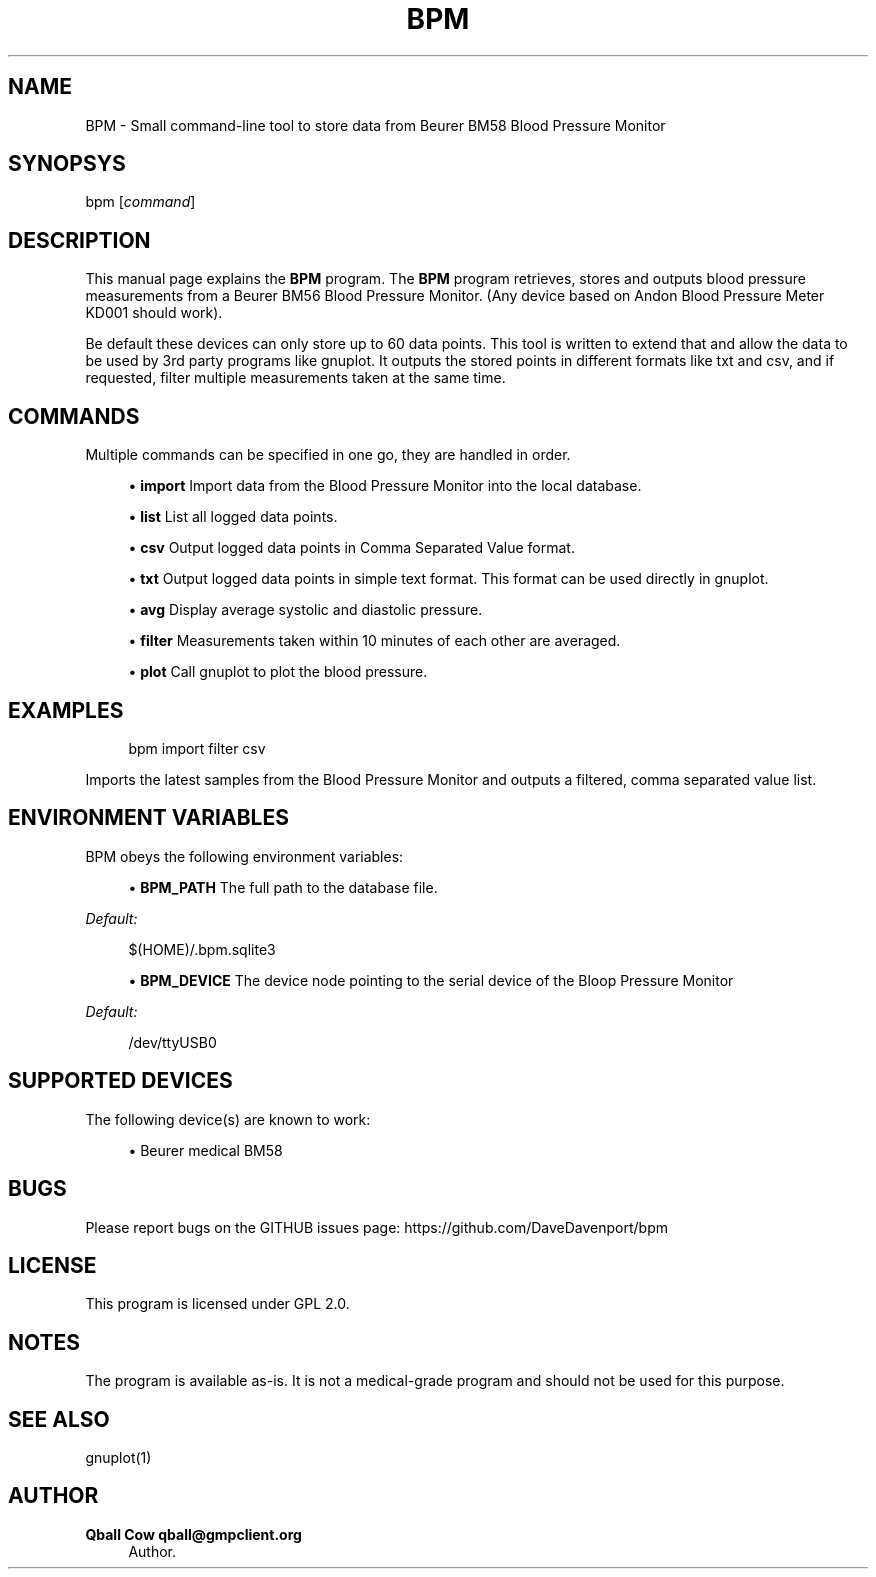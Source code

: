 '\" t
.\"     Title: bpm
.\"    Author: Qball Cow qball@gmpclient.org
.\" Generator: DocBook XSL Stylesheets v1.78.1 <http://docbook.sf.net/>
.\"      Date: 01/04/2014
.\"    Manual: \ \&
.\"    Source: \ \&
.\"  Language: English
.\"
.TH "BPM" "1" "01/04/2014" "\ \&" "\ \&"
.\" -----------------------------------------------------------------
.\" * Define some portability stuff
.\" -----------------------------------------------------------------
.\" ~~~~~~~~~~~~~~~~~~~~~~~~~~~~~~~~~~~~~~~~~~~~~~~~~~~~~~~~~~~~~~~~~
.\" http://bugs.debian.org/507673
.\" http://lists.gnu.org/archive/html/groff/2009-02/msg00013.html
.\" ~~~~~~~~~~~~~~~~~~~~~~~~~~~~~~~~~~~~~~~~~~~~~~~~~~~~~~~~~~~~~~~~~
.ie \n(.g .ds Aq \(aq
.el       .ds Aq '
.\" -----------------------------------------------------------------
.\" * set default formatting
.\" -----------------------------------------------------------------
.\" disable hyphenation
.nh
.\" disable justification (adjust text to left margin only)
.ad l
.\" -----------------------------------------------------------------
.\" * MAIN CONTENT STARTS HERE *
.\" -----------------------------------------------------------------
.SH "NAME"
BPM \- Small command\-line tool to store data from Beurer BM58 Blood Pressure Monitor
.SH "SYNOPSYS"
.sp
bpm [\fIcommand\fR]
.SH "DESCRIPTION"
.sp
This manual page explains the \fBBPM\fR program\&. The \fBBPM\fR program retrieves, stores and outputs blood pressure measurements from a Beurer BM56 Blood Pressure Monitor\&. (Any device based on Andon Blood Pressure Meter KD001 should work)\&.
.sp
Be default these devices can only store up to 60 data points\&. This tool is written to extend that and allow the data to be used by 3rd party programs like gnuplot\&. It outputs the stored points in different formats like txt and csv, and if requested, filter multiple measurements taken at the same time\&.
.SH "COMMANDS"
.sp
Multiple commands can be specified in one go, they are handled in order\&.
.sp
.RS 4
.ie n \{\
\h'-04'\(bu\h'+03'\c
.\}
.el \{\
.sp -1
.IP \(bu 2.3
.\}
\fBimport\fR
Import data from the Blood Pressure Monitor into the local database\&.
.RE
.sp
.RS 4
.ie n \{\
\h'-04'\(bu\h'+03'\c
.\}
.el \{\
.sp -1
.IP \(bu 2.3
.\}
\fBlist\fR
List all logged data points\&.
.RE
.sp
.RS 4
.ie n \{\
\h'-04'\(bu\h'+03'\c
.\}
.el \{\
.sp -1
.IP \(bu 2.3
.\}
\fBcsv\fR
Output logged data points in Comma Separated Value format\&.
.RE
.sp
.RS 4
.ie n \{\
\h'-04'\(bu\h'+03'\c
.\}
.el \{\
.sp -1
.IP \(bu 2.3
.\}
\fBtxt\fR
Output logged data points in simple text format\&. This format can be used directly in gnuplot\&.
.RE
.sp
.RS 4
.ie n \{\
\h'-04'\(bu\h'+03'\c
.\}
.el \{\
.sp -1
.IP \(bu 2.3
.\}
\fBavg\fR
Display average systolic and diastolic pressure\&.
.RE
.sp
.RS 4
.ie n \{\
\h'-04'\(bu\h'+03'\c
.\}
.el \{\
.sp -1
.IP \(bu 2.3
.\}
\fBfilter\fR
Measurements taken within 10 minutes of each other are averaged\&.
.RE
.sp
.RS 4
.ie n \{\
\h'-04'\(bu\h'+03'\c
.\}
.el \{\
.sp -1
.IP \(bu 2.3
.\}
\fBplot\fR
Call gnuplot to plot the blood pressure\&.
.RE
.SH "EXAMPLES"
.sp
.if n \{\
.RS 4
.\}
.nf
bpm import filter csv
.fi
.if n \{\
.RE
.\}
.sp
Imports the latest samples from the Blood Pressure Monitor and outputs a filtered, comma separated value list\&.
.SH "ENVIRONMENT VARIABLES"
.sp
BPM obeys the following environment variables:
.sp
.RS 4
.ie n \{\
\h'-04'\(bu\h'+03'\c
.\}
.el \{\
.sp -1
.IP \(bu 2.3
.\}
\fBBPM_PATH\fR
The full path to the database file\&.
.RE
.sp
\fIDefault:\fR
.sp
.if n \{\
.RS 4
.\}
.nf
$(HOME)/\&.bpm\&.sqlite3
.fi
.if n \{\
.RE
.\}
.sp
.RS 4
.ie n \{\
\h'-04'\(bu\h'+03'\c
.\}
.el \{\
.sp -1
.IP \(bu 2.3
.\}
\fBBPM_DEVICE\fR
The device node pointing to the serial device of the Bloop Pressure Monitor
.RE
.sp
\fIDefault:\fR
.sp
.if n \{\
.RS 4
.\}
.nf
/dev/ttyUSB0
.fi
.if n \{\
.RE
.\}
.SH "SUPPORTED DEVICES"
.sp
The following device(s) are known to work:
.sp
.RS 4
.ie n \{\
\h'-04'\(bu\h'+03'\c
.\}
.el \{\
.sp -1
.IP \(bu 2.3
.\}
Beurer medical BM58
.RE
.SH "BUGS"
.sp
Please report bugs on the GITHUB issues page: https://github\&.com/DaveDavenport/bpm
.SH "LICENSE"
.sp
This program is licensed under GPL 2\&.0\&.
.SH "NOTES"
.sp
The program is available as\-is\&. It is not a medical\-grade program and should not be used for this purpose\&.
.SH "SEE ALSO"
.sp
gnuplot(1)
.SH "AUTHOR"
.PP
\fBQball Cow qball@gmpclient\&.org\fR
.RS 4
Author.
.RE
